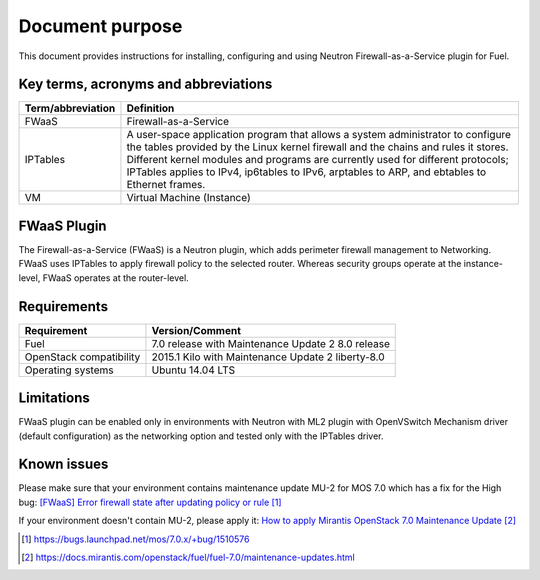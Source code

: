 .. _overview:

Document purpose
================

This document provides instructions for installing, configuring and using
Neutron Firewall-as-a-Service plugin for Fuel.


Key terms, acronyms and abbreviations
-------------------------------------

+----------------------------+------------------------------------------------+
| Term/abbreviation          | Definition                                     |
+============================+================================================+
| FWaaS                      | Firewall-as-a-Service                          |
+----------------------------+------------------------------------------------+
| IPTables                   | A user-space application program that allows   |
|                            | a system administrator to configure the tables |
|                            | provided by the Linux kernel firewall and the  |
|                            | chains and rules it stores. Different kernel   |
|                            | modules and programs are currently used for    |
|                            | different protocols; IPTables applies to IPv4, |
|                            | ip6tables to IPv6, arptables to ARP, and       |
|                            | ebtables to Ethernet frames.                   |
+----------------------------+------------------------------------------------+
| VM                         | Virtual Machine (Instance)                     |
+----------------------------+------------------------------------------------+


FWaaS Plugin
------------

The Firewall-as-a-Service (FWaaS) is a Neutron plugin, which adds perimeter
firewall management to Networking. FWaaS uses IPTables to apply firewall policy
to the selected router. Whereas security groups operate at the instance-level,
FWaaS operates at the router-level.


Requirements
------------

+----------------------------+------------------------------------------------+
| Requirement                | Version/Comment                                |
+============================+================================================+
| Fuel                       | 7.0 release with Maintenance Update 2          |
|                            | 8.0 release                                    |
+----------------------------+------------------------------------------------+
| OpenStack compatibility    | 2015.1 Kilo with Maintenance Update 2          |
|                            | liberty-8.0                                    |
+----------------------------+------------------------------------------------+
| Operating systems          | Ubuntu 14.04 LTS                               |
+----------------------------+------------------------------------------------+


Limitations
-----------

FWaaS plugin can be enabled only in environments with Neutron with ML2 plugin
with OpenVSwitch Mechanism driver (default configuration) as the networking
option and tested only with the IPTables driver.


Known issues
------------

Please make sure that your environment contains maintenance update MU-2 for
MOS 7.0 which has a fix for the High bug:
`[FWaaS] Error firewall state after updating policy or rule`_

If your environment doesn't contain MU-2, please apply it:
`How to apply Mirantis OpenStack 7.0 Maintenance Update`_

.. target-notes::
.. _[FWaaS] Error firewall state after updating policy or rule: https://bugs.launchpad.net/mos/7.0.x/+bug/1510576
.. _How to apply Mirantis OpenStack 7.0 Maintenance Update: https://docs.mirantis.com/openstack/fuel/fuel-7.0/maintenance-updates.html
